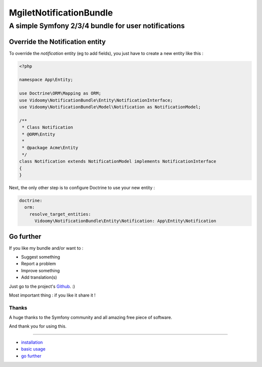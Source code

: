 ========================
MgiletNotificationBundle
========================
----------------------------------------------------
A simple Symfony 2/3/4 bundle for user notifications
----------------------------------------------------


Override the Notification entity
================================

To override the `notification` entity (eg to add fields), you just have to create a new entity like this :


.. code-block:: php

        <?php

        namespace App\Entity;

        use Doctrine\ORM\Mapping as ORM;
        use Vidoomy\NotificationBundle\Entity\NotificationInterface;
        use Vidoomy\NotificationBundle\Model\Notification as NotificationModel;

        /**
         * Class Notification
         * @ORM\Entity
         *
         * @package Acme\Entity
         */
        class Notification extends NotificationModel implements NotificationInterface
        {
        }


Next, the only other step is to configure Doctrine to use your new entity :

.. code-block:: yaml

        doctrine:
          orm:
            resolve_target_entities:
              Vidoomy\NotificationBundle\Entity\Notification: App\Entity\Notification


Go further
==========

If you like my bundle and/or want to :

* Suggest something
* Report a problem
* Improve something
* Add translation(s)

Just go to the project's `Github`_. :)

Most important thing : if you like it share it !

Thanks
~~~~~~

A huge thanks to the Symfony community and all amazing free piece of software.

And thank you for using this.

----------------------------------------------

* `installation`_

* `basic usage`_

* `go further`_


.. _installation: index.rst
.. _basic usage: usage.rst
.. _go further: further.rst

.. _Github: https://github.com/maximilienGilet/notification-bundle
